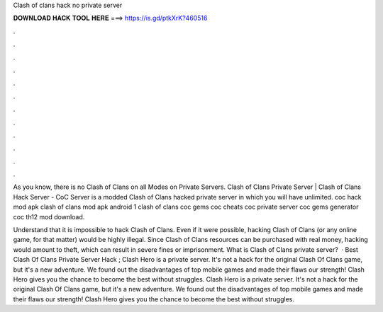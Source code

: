 Clash of clans hack no private server



𝐃𝐎𝐖𝐍𝐋𝐎𝐀𝐃 𝐇𝐀𝐂𝐊 𝐓𝐎𝐎𝐋 𝐇𝐄𝐑𝐄 ===> https://is.gd/ptkXrK?460516



.



.



.



.



.



.



.



.



.



.



.



.

As you know, there is no Clash of Clans on all Modes on Private Servers. Clash of Clans Private Server | Clash of Clans Hack Server - CoC Server is a modded Clash of Clans hacked private server in which you will have unlimited. coc hack mod apk clash of clans mod apk android 1 clash of clans coc gems coc cheats coc private server coc gems generator coc th12 mod download.

Understand that it is impossible to hack Clash of Clans. Even if it were possible, hacking Clash of Clans (or any online game, for that matter) would be highly illegal. Since Clash of Clans resources can be purchased with real money, hacking would amount to theft, which can result in severe fines or imprisonment. What is Clash of Clans private server?  · Best Clash Of Clans Private Server Hack ; Clash Hero is a private server. It's not a hack for the original Clash Of Clans game, but it's a new adventure. We found out the disadvantages of top mobile games and made their flaws our strength! Clash Hero gives you the chance to become the best without struggles. Clash Hero is a private server. It's not a hack for the original Clash Of Clans game, but it's a new adventure. We found out the disadvantages of top mobile games and made their flaws our strength! Clash Hero gives you the chance to become the best without struggles.
